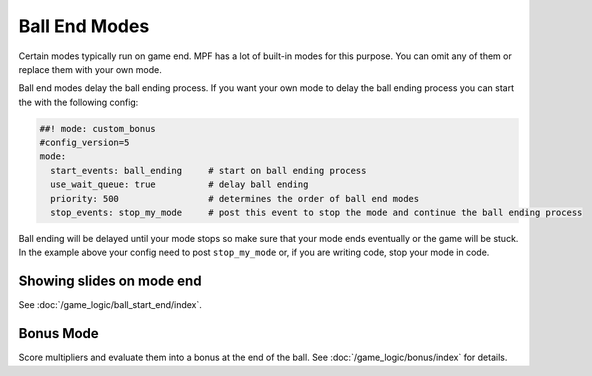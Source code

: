 Ball End Modes
==============

Certain modes typically run on game end.
MPF has a lot of built-in modes for this purpose.
You can omit any of them or replace them with your own mode.

Ball end modes delay the ball ending process.
If you want your own mode to delay the ball ending process you can start the
with the following config:

.. code-block:: mpf-config

    ##! mode: custom_bonus
    #config_version=5
    mode:
      start_events: ball_ending     # start on ball ending process
      use_wait_queue: true          # delay ball ending
      priority: 500                 # determines the order of ball end modes
      stop_events: stop_my_mode     # post this event to stop the mode and continue the ball ending process

Ball ending will be delayed until your mode stops so make sure that your mode
ends eventually or the game will be stuck.
In the example above your config need to post ``stop_my_mode`` or, if you are
writing code, stop your mode in code.

Showing slides on mode end
--------------------------

See :doc:`/game_logic/ball_start_end/index`.


Bonus Mode
----------

Score multipliers and evaluate them into a bonus at the end of the ball.
See :doc:`/game_logic/bonus/index` for details.
